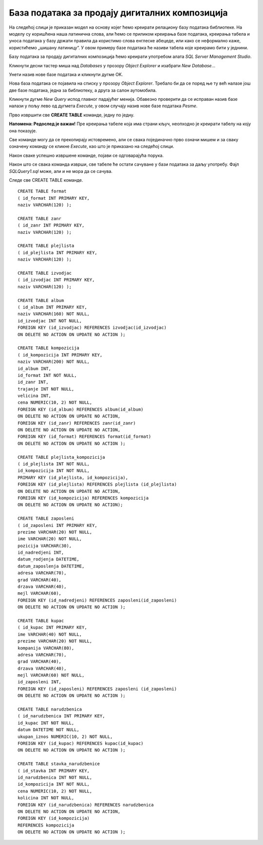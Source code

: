 База података за продају дигиталних композиција
===============================================

.. infonote::

 Све до сада објашњено и научено провежбаћемо на још једном добром примеру базе података. То је база података фиктивне 
 компаније за продају музичких композиција (углавном песама). Модел за ову базу већ имамо припремљен. База је доброг 
 обима, имаће 11 повезаних табела. Креираћемо базу и попунићемо је подацима, а затим ћемо претраживати податке 
 користећи многобројне могућности упита SELECT са којима смо се упознали. 
 

На следећој слици је приказан модел на основу којег ћемо креирати релациону базу података библиотеке. На моделу су 
коришћена наша латинична слова, али ћемо се приликом креирања базе података, креирања табела и уноса података у базу 
држати правила да користимо слова енглеске абецеде, или како се неформално каже, користићемо „шишану латиницу“. У овом 
примеру базе података ће називи табела које креирамо бити у једнини. 

.. image:: ../../_images/slika_431a.png
   :width: 780
   :align: center 

Базу података за продају дигиталних композиција ћемо креирати употребом алата *SQL Server Management Studio*. 

Кликнути десни тастер миша над *Databases* у прозору *Object Explorer* и изабрати *New Database*...

.. image:: ../../_images/slika_431b.png
   :width: 400
   :align: center 
   
Унети назив нове базе података и кликнути дугме OK. 

.. image:: ../../_images/slika_431c.png
   :width: 780
   :align: center 

Нова база података се појавила на списку у прозору *Object Explorer*. Требало би да се поред ње ту већ налазе још две 
базе података, једна за библиотеку, а друга за салон аутомобила. 

.. image:: ../../_images/slika_431d.png
   :width: 400
   :align: center 

Кликнути дугме *New Query* испод главног падајућег менија. Обавезно проверити да се исправан назив базе налази у пољу 
лево од дугмета *Execute*, у овом случају назив нове базе података *Pesme*. 

.. image:: ../../_images/slika_431e.png
   :width: 500
   :align: center
   
Прво извршити све **CREATE TABLE** команде, једну по једну.

**Напомена: Редослед је важан!** Пре креирања табеле која има страни кључ, неопходно је креирати табелу на коју она 
показује. 

Све команде могу да се прекопирају истовремено, али се свака појединачно прво означи мишем и за сваку означену команду 
се кликне *Execute*, као што је приказано на следећој слици. 

.. image:: ../../_images/slika_431f.png
   :width: 700
   :align: center

Након сваке успешно извршене команде, појави се одговарајућа порука.

.. image:: ../../_images/slika_431g.png
   :width: 300
   :align: center   
   
Након што се свака команда изврши, све табеле ће остати сачуване у бази података за даљу употребу. Фајл *SQLQuery1.sql* 
може, али и не мора да се сачува.

Следе све CREATE TABLE команде. 

::

 CREATE TABLE format 
 ( id_format INT PRIMARY KEY, 
 naziv VARCHAR(120) );

 CREATE TABLE zanr 
 ( id_zanr INT PRIMARY KEY, 
 naziv VARCHAR(120) );

 CREATE TABLE plejlista 
 ( id_plejlista INT PRIMARY KEY, 
 naziv VARCHAR(120) );

 CREATE TABLE izvodjac 
 ( id_izvodjac INT PRIMARY KEY, 
 naziv VARCHAR(120) );

 CREATE TABLE album 
 ( id_album INT PRIMARY KEY, 
 naziv VARCHAR(160) NOT NULL, 
 id_izvodjac INT NOT NULL, 
 FOREIGN KEY (id_izvodjac) REFERENCES izvodjac(id_izvodjac)
 ON DELETE NO ACTION ON UPDATE NO ACTION );
 
 CREATE TABLE kompozicija 
 ( id_kompozicija INT PRIMARY KEY, 
 naziv VARCHAR(200) NOT NULL, 
 id_album INT, 
 id_format INT NOT NULL, 
 id_zanr INT, 
 trajanje INT NOT NULL, 
 velicina INT, 
 cena NUMERIC(10, 2) NOT NULL, 
 FOREIGN KEY (id_album) REFERENCES album(id_album) 
 ON DELETE NO ACTION ON UPDATE NO ACTION, 
 FOREIGN KEY (id_zanr) REFERENCES zanr(id_zanr) 
 ON DELETE NO ACTION ON UPDATE NO ACTION, 
 FOREIGN KEY (id_format) REFERENCES format(id_format) 
 ON DELETE NO ACTION ON UPDATE NO ACTION );
 
 CREATE TABLE plejlista_kompozicija 
 ( id_plejlista INT NOT NULL, 
 id_kompozicija INT NOT NULL, 
 PRIMARY KEY (id_plejlista, id_kompozicija), 
 FOREIGN KEY (id_plejlista) REFERENCES plejlista (id_plejlista) 
 ON DELETE NO ACTION ON UPDATE NO ACTION, 
 FOREIGN KEY (id_kompozicija) REFERENCES kompozicija 
 ON DELETE NO ACTION ON UPDATE NO ACTION);
 
 CREATE TABLE zaposleni 
 ( id_zaposleni INT PRIMARY KEY, 
 prezime VARCHAR(20) NOT NULL, 
 ime VARCHAR(20) NOT NULL, 
 pozicija VARCHAR(30), 
 id_nadredjeni INT, 
 datum_rodjenja DATETIME, 
 datum_zaposlenja DATETIME, 
 adresa VARCHAR(70), 
 grad VARCHAR(40), 
 drzava VARCHAR(40), 
 mejl VARCHAR(60), 
 FOREIGN KEY (id_nadredjeni) REFERENCES zaposleni(id_zaposleni) 
 ON DELETE NO ACTION ON UPDATE NO ACTION );
 
 CREATE TABLE kupac 
 ( id_kupac INT PRIMARY KEY, 
 ime VARCHAR(40) NOT NULL, 
 prezime VARCHAR(20) NOT NULL, 
 kompanija VARCHAR(80), 
 adresa VARCHAR(70), 
 grad VARCHAR(40), 
 drzava VARCHAR(40), 
 mejl VARCHAR(60) NOT NULL, 
 id_zaposleni INT, 
 FOREIGN KEY (id_zaposleni) REFERENCES zaposleni (id_zaposleni) 
 ON DELETE NO ACTION ON UPDATE NO ACTION );
 
 CREATE TABLE narudzbenica 
 ( id_narudzbenica INT PRIMARY KEY, 
 id_kupac INT NOT NULL, 
 datum DATETIME NOT NULL, 
 ukupan_iznos NUMERIC(10, 2) NOT NULL, 
 FOREIGN KEY (id_kupac) REFERENCES kupac(id_kupac) 
 ON DELETE NO ACTION ON UPDATE NO ACTION );
 
 CREATE TABLE stavka_narudzbenice 
 ( id_stavka INT PRIMARY KEY, 
 id_narudzbenica INT NOT NULL, 
 id_kompozicija INT NOT NULL, 
 cena NUMERIC(10, 2) NOT NULL, 
 kolicina INT NOT NULL, 
 FOREIGN KEY (id_narudzbenica) REFERENCES narudzbenica 
 ON DELETE NO ACTION ON UPDATE NO ACTION, 
 FOREIGN KEY (id_kompozicija) 
 REFERENCES kompozicija 
 ON DELETE NO ACTION ON UPDATE NO ACTION );




 


 




